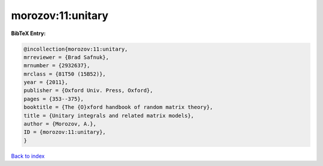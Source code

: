 morozov:11:unitary
==================

.. :cite:t:`morozov:11:unitary`

.. bibliography:: ../../All.bib

**BibTeX Entry:**

.. code-block:: bibtex

   @incollection{morozov:11:unitary,
   mrreviewer = {Brad Safnuk},
   mrnumber = {2932637},
   mrclass = {81T50 (15B52)},
   year = {2011},
   publisher = {Oxford Univ. Press, Oxford},
   pages = {353--375},
   booktitle = {The {O}xford handbook of random matrix theory},
   title = {Unitary integrals and related matrix models},
   author = {Morozov, A.},
   ID = {morozov:11:unitary},
   }

`Back to index <../index>`_
